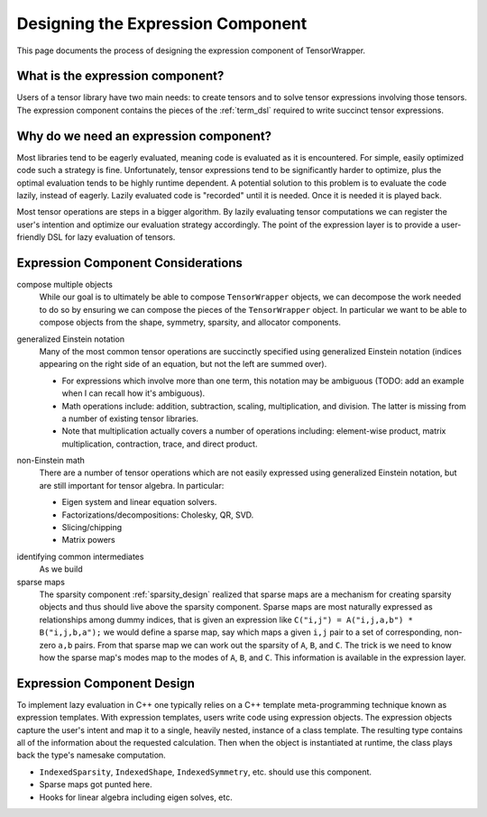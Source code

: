 .. Copyright 2023 NWChemEx-Project
..
.. Licensed under the Apache License, Version 2.0 (the "License");
.. you may not use this file except in compliance with the License.
.. You may obtain a copy of the License at
..
.. http://www.apache.org/licenses/LICENSE-2.0
..
.. Unless required by applicable law or agreed to in writing, software
.. distributed under the License is distributed on an "AS IS" BASIS,
.. WITHOUT WARRANTIES OR CONDITIONS OF ANY KIND, either express or implied.
.. See the License for the specific language governing permissions and
.. limitations under the License.

.. _designing_the_expression_component:

##################################
Designing the Expression Component
##################################

This page documents the process of designing the expression component of
TensorWrapper.

*********************************
What is the expression component?
*********************************

Users of a tensor library have two main needs: to create tensors and to solve
tensor expressions involving those tensors. The expression component contains
the pieces of the :ref:`term_dsl` required to write succinct tensor expressions.

***************************************
Why do we need an expression component?
***************************************

Most libraries tend to be eagerly evaluated, meaning code is evaluated as it is
encountered. For simple, easily optimized code such a strategy is fine.
Unfortunately, tensor expressions tend to be significantly harder to optimize,
plus the optimal evaluation tends to be highly runtime dependent. A potential
solution to this problem is to evaluate the code lazily, instead of eagerly.
Lazily evaluated code is "recorded" until it is needed. Once it is needed it
is played back.

Most tensor operations are steps in a bigger algorithm. By lazily
evaluating tensor computations we can register the user's intention and
optimize our evaluation strategy accordingly. The point of the expression layer
is to provide a user-friendly DSL for lazy evaluation of tensors.

***********************************
Expression Component Considerations
***********************************

.. _ec_compose_multiple_objects:

compose multiple objects
   While our goal is to ultimately be able to compose ``TensorWrapper`` objects,
   we can decompose the work needed to do so by ensuring we can compose the
   pieces of the ``TensorWrapper`` object. In particular we want to be able to
   compose objects from the shape, symmetry, sparsity, and allocator components.

.. _ec_generalized_einstein_notation:

generalized Einstein notation
   Many of the most common tensor operations are succinctly specified using
   generalized Einstein notation (indices appearing on the right side of
   an equation, but not the left are summed over).

   - For expressions which involve more than one term, this notation may be
     ambiguous (TODO: add an example when I can recall how it's ambiguous).
   - Math operations include: addition, subtraction, scaling, multiplication,
     and division. The latter is missing from a number of existing tensor
     libraries.
   - Note that multiplication actually covers a number of operations including:
     element-wise product, matrix multiplication, contraction, trace, and direct
     product.

.. _ec_non_einstein_math:

non-Einstein math
   There are a number of tensor operations which are not easily expressed using
   generalized Einstein notation, but are still important for tensor algebra.
   In particular:

   - Eigen system and linear equation solvers.
   - Factorizations/decompositions: Cholesky, QR, SVD.
   - Slicing/chipping
   - Matrix powers

.. _ec_identifying_common_intermediates:

identifying common intermediates
   As we build

sparse maps
   The sparsity component :ref:`sparsity_design` realized that sparse maps are
   a mechanism for creating sparsity objects and thus should live above the
   sparsity component. Sparse maps are most naturally expressed as
   relationships among dummy indices, that is given an expression like
   ``C("i,j") = A("i,j,a,b") * B("i,j,b,a");`` we would define a sparse map, say
   which maps a given ``i,j`` pair to a set of corresponding, non-zero ``a,b``
   pairs. From that sparse map we can work out the sparsity of ``A``, ``B``,
   and ``C``. The trick is we need to know how the sparse map's modes map to
   the modes of ``A``, ``B``, and ``C``. This information is
   available in the expression layer.

***************************
Expression Component Design
***************************

To implement lazy evaluation in C++ one typically relies on a C++ template
meta-programming technique known as expression templates. With expression
templates, users write code using expression objects. The expression objects
capture the user's intent and map it to a single, heavily nested, instance of a
class template. The resulting type contains all of the information about the
requested calculation. Then when the object is instantiated at runtime, the
class plays back the type's namesake computation.


- ``IndexedSparsity``, ``IndexedShape``, ``IndexedSymmetry``, etc. should use
  this component.
- Sparse maps got punted here.
- Hooks for linear algebra including eigen solves, etc.
